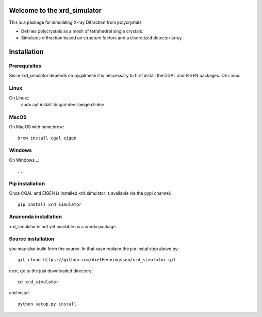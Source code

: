 =====================================================================
Welcome to the xrd_simulator
=====================================================================
This is a package for simulating X-ray Difraction from polycrystals

* Defines polycrystals as a mesh of tetrahedral single crystals.

* Simulates diffraction based on structure factors and a discretized detector array.

======================================
Installation
======================================

Prerequisites
======================================
Since xrd_simulator depends on pygalmesh it is neccessary to first install
the CGAL and EIGEN packages. On Linux::

Linux
===============================
On Linux::
   sudo apt install libcgal-dev libeigen3-dev

MacOS
===============================
On MacOS with homebrew::

   brew install cgal eigen

Windows
===============================
On Windows...::

  ...

Pip installation
======================================
Once CGAL and EIGEN is installed xrd_simulator is available via the pypi channel::

   pip install xrd_simulator

Anaconda installation
===============================
xrd_simulator is not yet available as a conda package.

Source installation
===============================
you may also build form the source. In that case replace the pip instal step above by::

   git clone https://github.com/AxelHenningsson/xrd_simulator.git

next, go to the just downloaded directory::

   cd xrd_simulator

and install::

   python setup.py install

